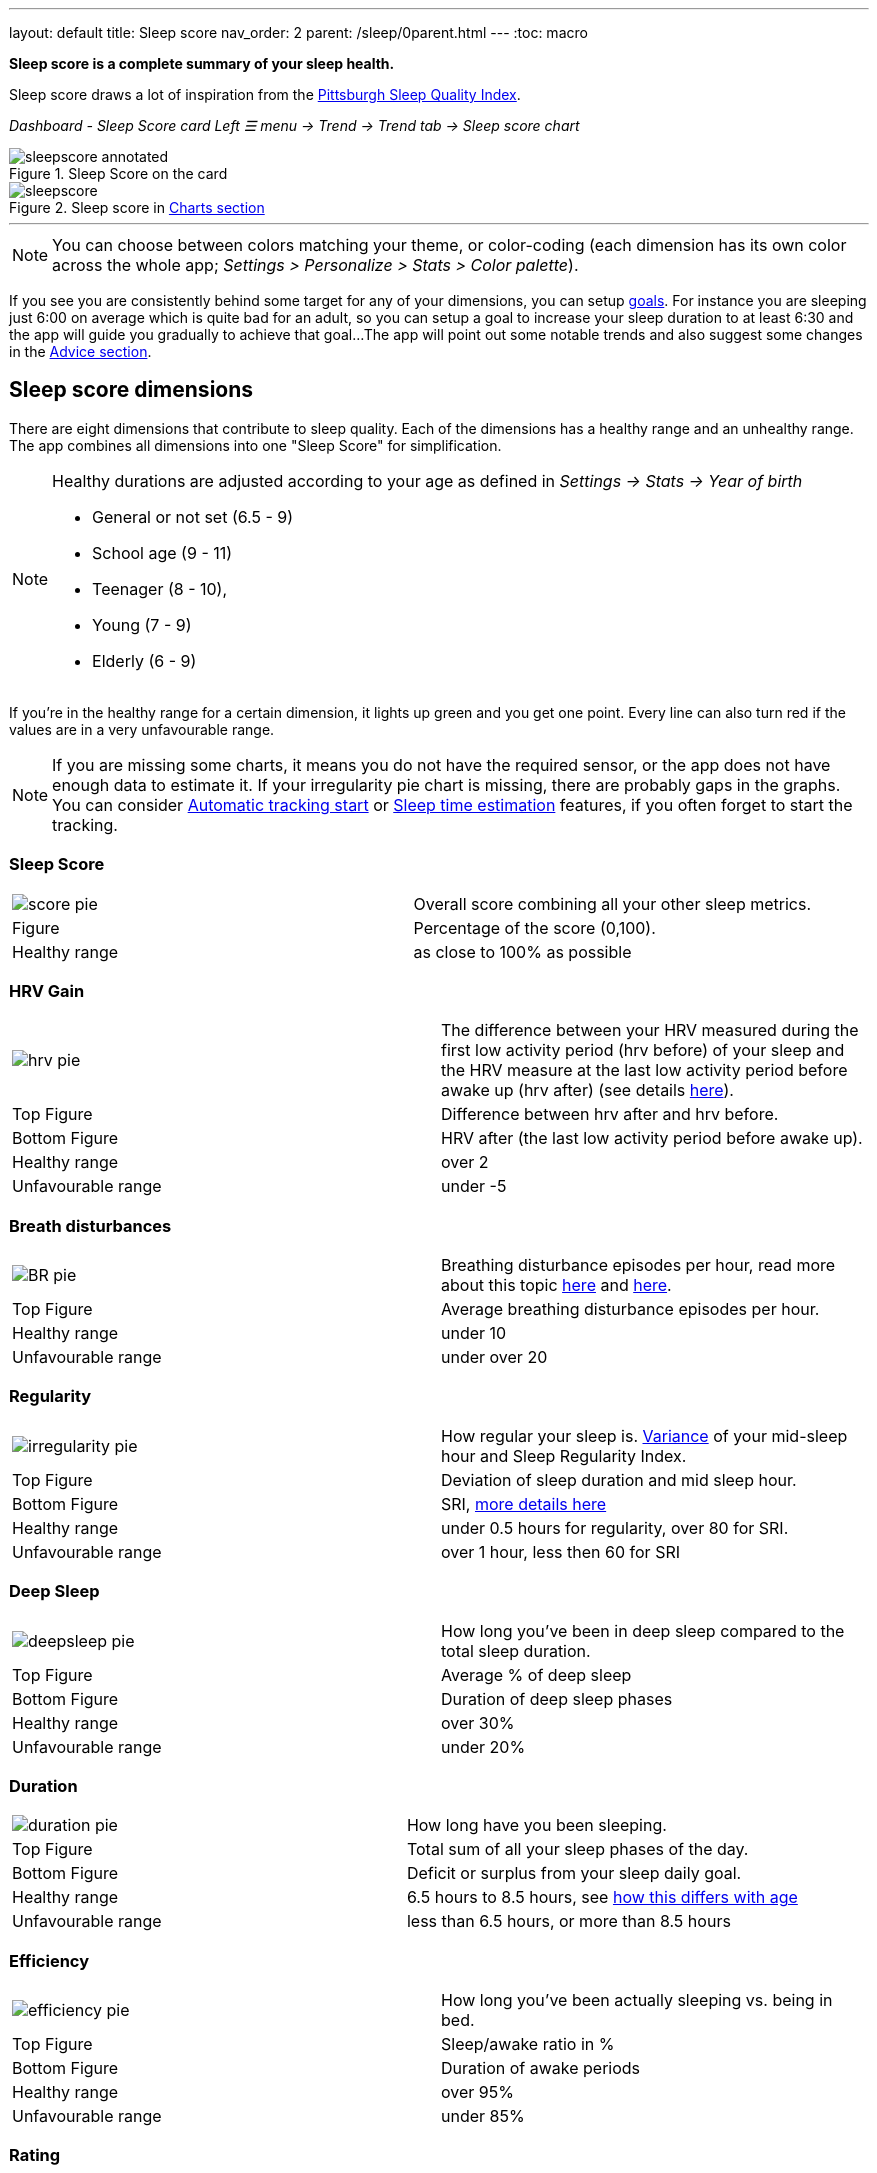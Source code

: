 ---
layout: default
title: Sleep score
nav_order: 2
parent: /sleep/0parent.html
---
:toc: macro

*Sleep score is a complete summary of your sleep health.*

Sleep score draws a lot of inspiration from the https://en.wikipedia.org/wiki/Pittsburgh_Sleep_Quality_Index[Pittsburgh Sleep Quality Index].

_Dashboard - Sleep Score card_
_Left ☰ menu -> Trend -> Trend tab -> Sleep score chart_

.Sleep Score on the card
image::sleepscore_annotated.png[]

[[figure-sleepscore-chart]]
.Sleep score in <</sleep/charts#sleep-score, Charts section>>
image::sleepscore.png[]

toc::[]
:toclevels: 2

---
//toc::[]
//:toclevels: 1

NOTE: You can choose between colors matching your theme, or color-coding (each dimension has its own color across the whole app; _Settings > Personalize > Stats > Color palette_).


If you see you are consistently behind some target for any of your dimensions, you can setup <</sleep/goals,goals>>. For instance you are sleeping just 6:00 on average which is quite bad for an adult, so you can setup a goal to increase your sleep duration to at least 6:30 and the app will guide you gradually to achieve that goal...
The app will point out some notable trends and also suggest some changes in the <<sleep/advice,Advice section>>.

== Sleep score dimensions

There are eight dimensions that contribute to sleep quality. Each of the dimensions has a healthy range and an unhealthy range.
The app combines all dimensions into one "Sleep Score" for simplification.

//[cols="^,<,<,<,<", options="header"]
//|===
//|Dimension
//|Explanation
//|Top figure
//|Bottom figure
//|Healthy / Unfavourable range

//a|image::score_pie.png[]
//*Sleep Score*
//|Overall score combining all your other sleep metrics.
//|Percentage of the score (0,100).
//|
//|Healthy: as close to 100% as possible
//Unfavourable:


//a|image::hrv_pie.png[]
//*HRV gain*
//|The difference between your HRV measured during the first low activity period (hrv before) of your sleep and the HRV measure at the last low activity period before awake up (hrv after) (see details https://sleep.urbandroid.org/hrv-tracking/[here]).
//|Difference between hrv after and hrv before.
//|HRV after (the last low activity period before awake up).
//|Healthy: over 2
//Unfavourable: under -5

//a|image::BR_pie.png[]
//*Breath disturbances*
//|Breathing disturbance episodes per hour, read more about this topic <</sleep/sleep_apnea#, here>> and <</sleep/breath_rate#, here>>.
//|Average breathing disturbance episodes per hour.
//|
//|Healthy: under 10
//Unfavourable: over 20

//a|image::irregularity_pie.png[]
//*Regularity*
//|How regular your sleep is. https://en.wikipedia.org/wiki/Variance[Variance] of your mid-sleep hour and Sleep Regularity Index.
//|Deviation of sleep duration and mid sleep hour.
//|SRI, <</sleep/chrono_jetlag#sri,more details here>>
//|Healthy: under 0.5 hours for regularity, over 80 for SRI.
//Unfavourable: over 1 hour, less then 60 for SRI

//a|image::deepsleep_pie.png[]
//*Deep Sleep*
//|How long you've been in deep sleep compared to the total sleep duration.
//|Average % of deep sleep
//|Duration
//|Healthy: over 30%
//Unfavourable: under 20%

//a|image::duration_pie.png[]
//*Duration*
//|How long have you been sleeping.
//|Average duration
//|Deficit or surplus
//|Healthy: 6.5 hours to 8.5 hours, see <<note-age, how this differs with age>>
//Unfavourable: less than 6.5 hours, or more than 8.5 hours

//a|image::efficiency_pie.png[]
//*Efficiency*
//|How long you've been actually sleeping vs. being in bed.
//|Sleep/awake ratio in %
//|Average duration of awakes
//|Healthy: over 95%
//Unfavourable: under 85%

//a|image::rating_pie.png[]
//*Rating*
//|Your average subjective rating.
//|Your average rating
//|Max rating
//|Healthy: over 3.5 stars
//Unfavourable: under 2 stars

//a|image::snoring_pie.png[]
//*Snoring*
//|How long you've been snoring compared to the total sleep duration.
//|Average % of snoring
//|Total duration of snoring
//|Healthy: under 3%
//Unfavourable: over 10%

//|===


[NOTE]
====
[[note-age]]
Healthy durations are adjusted according to your age as defined in _Settings -> Stats -> Year of birth_

* General or not set (6.5 - 9)
* School age (9 - 11)
* Teenager (8 - 10),
* Young (7 - 9)
* Elderly (6 - 9)
====

If you’re in the healthy range for a certain dimension, it lights up green and you get one point. Every line can also turn red if the values are in a very unfavourable range.

NOTE: If you are missing some charts, it means you do not have the required sensor, or the app does not have enough data to estimate it. If your irregularity pie chart is missing, there are probably gaps in the graphs. You can consider <</sleep/automatic_sleep_tracking#, Automatic tracking start>> or <</sleep/sleep_time_estimation#, Sleep time estimation>> features, if you often forget to start the tracking.

=== Sleep Score
[cols="1,1"]
|===
a|image::score_pie.png[align="left"]
|Overall score combining all your other sleep metrics.

|Figure
|Percentage of the score (0,100).

|Healthy range
|as close to 100% as possible
|===

=== HRV Gain
[cols="1,1"]
|===
a|image::hrv_pie.png[align="left"]
|The difference between your HRV measured during the first low activity period (hrv before) of your sleep and the HRV measure at the last low activity period before awake up (hrv after) (see details https://sleep.urbandroid.org/hrv-tracking/[here]).

|Top Figure
|Difference between hrv after and hrv before.

|Bottom Figure
|HRV after (the last low activity period before awake up).

|Healthy range
|over 2

|Unfavourable range
|under -5

|===


=== Breath disturbances
[cols="1,1"]
|===
a|image::BR_pie.png[align="left"]
|Breathing disturbance episodes per hour, read more about this topic <</sleep/sleep_apnea#, here>> and <</sleep/breath_rate#, here>>.

|Top Figure
|Average breathing disturbance episodes per hour.

|Healthy range
|under 10

|Unfavourable range
|under over 20

|===

=== Regularity
[cols="1,1"]
|===
a|image::irregularity_pie.png[align="left"]
|How regular your sleep is. https://en.wikipedia.org/wiki/Variance[Variance] of your mid-sleep hour and Sleep Regularity Index.

|Top Figure
|Deviation of sleep duration and mid sleep hour.

|Bottom Figure
|SRI, <</sleep/chrono_jetlag#sri,more details here>>

|Healthy range
|under 0.5 hours for regularity, over 80 for SRI.

|Unfavourable range
|over 1 hour, less then 60 for SRI

|===

=== Deep Sleep
[cols="1,1"]
|===
a|image::deepsleep_pie.png[align="left"]
|How long you've been in deep sleep compared to the total sleep duration.

|Top Figure
|Average % of deep sleep

|Bottom Figure
|Duration of deep sleep phases

|Healthy range
|over 30%

|Unfavourable range
|under 20%

|===


=== Duration
[cols="1,1"]
|===
a|image::duration_pie.png[align="left"]
|How long have you been sleeping.

|Top Figure
|Total sum of all your sleep phases of the day.

|Bottom Figure
|Deficit or surplus from your sleep daily goal.

|Healthy range
|6.5 hours to 8.5 hours, see <<note-age, how this differs with age>>

|Unfavourable range
|less than 6.5 hours, or more than 8.5 hours

|===


=== Efficiency
[cols="1,1"]
|===
a|image::efficiency_pie.png[align="left"]
|How long you've been actually sleeping vs. being in bed.

|Top Figure
|Sleep/awake ratio in %

|Bottom Figure
|Duration of awake periods

|Healthy range
|over 95%

|Unfavourable range
|under 85%

|===


=== Rating

[cols="1,1"]
|===
a|image::rating_pie.png[align="left"]
|Your average subjective rating.

|Top Figure
|Your rating

|Bottom Figure
|Max rating

|Healthy range
|over 3.5 stars

|Unfavourable range
|under 2 stars

|===

=== Snoring
[cols="1,1"]
|===
a|image::snoring_pie.png[align="left"]
|How long you've been snoring compared to the total sleep duration.

|Top Figure
|Percentage of your snoring

|Bottom Figure
|Total duration of snoring

|Healthy range
|under 3%

|Unfavourable range
|over 10%

|===
